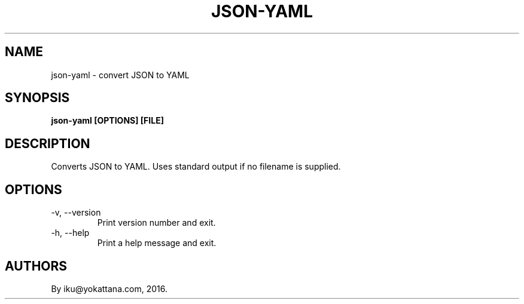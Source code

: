 .TH JSON-YAML 1 2016-04-28
.SH NAME
json-yaml \- convert JSON to YAML
.SH SYNOPSIS
.B json-yaml [OPTIONS] [FILE]
.SH DESCRIPTION
Converts JSON to YAML. Uses standard output if no filename is supplied.
.SH OPTIONS
.IP "-v, --version"
Print version number and exit.
.IP "-h, --help"
Print a help message and exit.
.SH AUTHORS
By iku@yokattana.com, 2016.
